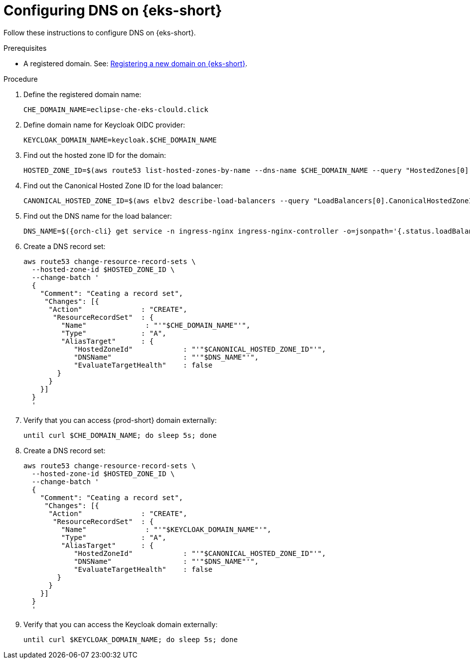 // Module included in the following assemblies:
//
// installing-{prod-id-short}-on-amazon-elastic-kubernetes-service

[id="configuring-DNS-on-amazon-elastic-kubernetes-service"]
= Configuring DNS on {eks-short}

Follow these instructions to configure DNS on {eks-short}.

.Prerequisites

* A registered domain. See: link:https://docs.aws.amazon.com/Route53/latest/DeveloperGuide/domain-register.html[Registering a new domain on {eks-short}].

.Procedure

. Define the registered domain name:
+
[source,subs="attributes+"]
----
CHE_DOMAIN_NAME=eclipse-che-eks-clould.click
----

. Define domain name for Keycloak OIDC provider:
+
[source,subs="attributes+"]
----
KEYCLOAK_DOMAIN_NAME=keycloak.$CHE_DOMAIN_NAME
----

. Find out the hosted zone ID for the domain:
+
[source,subs="attributes+"]
----
HOSTED_ZONE_ID=$(aws route53 list-hosted-zones-by-name --dns-name $CHE_DOMAIN_NAME --query "HostedZones[0].Id" --output text)
----

. Find out the Canonical Hosted Zone ID for the load balancer:
+
[source,subs="attributes+"]
----
CANONICAL_HOSTED_ZONE_ID=$(aws elbv2 describe-load-balancers --query "LoadBalancers[0].CanonicalHostedZoneId" --output text)
----

. Find out the DNS name for the load balancer:
+
[source,subs="attributes+"]
----
DNS_NAME=$({orch-cli} get service -n ingress-nginx ingress-nginx-controller -o=jsonpath='{.status.loadBalancer.ingress[0].hostname}')
----

. Create a DNS record set:
+
[source,subs="attributes+"]
----
aws route53 change-resource-record-sets \
  --hosted-zone-id $HOSTED_ZONE_ID \
  --change-batch '
  {
    "Comment": "Ceating a record set",
     "Changes": [{
      "Action"              : "CREATE",
       "ResourceRecordSet"  : {
         "Name"              : "'"$CHE_DOMAIN_NAME"'",
         "Type"             : "A",
         "AliasTarget"      : {
            "HostedZoneId"            : "'"$CANONICAL_HOSTED_ZONE_ID"'",
            "DNSName"                 : "'"$DNS_NAME"'",
            "EvaluateTargetHealth"    : false
        }
      }
    }]
  }
  '
----

. Verify that you can access {prod-short} domain externally:
+
[source,subs="attributes+"]
----
until curl $CHE_DOMAIN_NAME; do sleep 5s; done
----

. Create a DNS record set:
+
[source,subs="attributes+"]
----
aws route53 change-resource-record-sets \
  --hosted-zone-id $HOSTED_ZONE_ID \
  --change-batch '
  {
    "Comment": "Ceating a record set",
     "Changes": [{
      "Action"              : "CREATE",
       "ResourceRecordSet"  : {
         "Name"              : "'"$KEYCLOAK_DOMAIN_NAME"'",
         "Type"             : "A",
         "AliasTarget"      : {
            "HostedZoneId"            : "'"$CANONICAL_HOSTED_ZONE_ID"'",
            "DNSName"                 : "'"$DNS_NAME"'",
            "EvaluateTargetHealth"    : false
        }
      }
    }]
  }
  '
----

. Verify that you can access the Keycloak domain externally:
+
[source,subs="attributes+"]
----
until curl $KEYCLOAK_DOMAIN_NAME; do sleep 5s; done
----